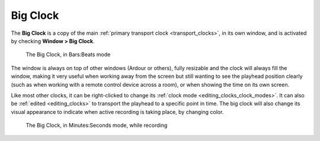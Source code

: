 .. _big_clock:

Big Clock
=========

The **Big Clock** is a copy of the main :ref:`primary transport clock <transport_clocks>`, in its own window, and is activated by checking **Window > Big Clock**.

.. figure:: images/bigclock.png
   :alt: The big clock

   The Big Clock, in Bars:Beats mode

The window is always on top of other windows (Ardour or others), fully resizable and the clock will always fill the window, making it very useful when working away from the screen but still wanting to see the playhead position clearly (such as when working with a remote control device across a room), or when showing the time on its own screen.

Like most other clocks, it can be right-clicked to change its :ref:`clock mode <editing_clocks_clock_modes>`. It can also be :ref:`edited <editing_clocks>` to transport the playhead to a specific point in time. The big clock will also change its visual appearance to indicate when active recording is taking place, by changing color.

.. figure:: images/bigclock-recording.png
   :alt: The big clock, recording

   The Big Clock, in Minutes:Seconds mode, while recording
